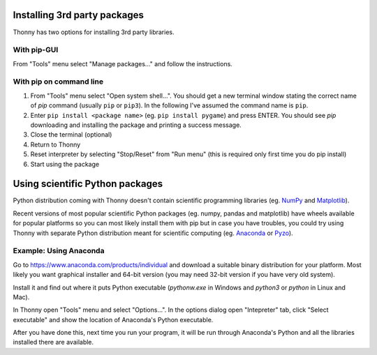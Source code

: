 Installing 3rd party packages
==============================
Thonny has two options for installing 3rd party libraries.

With pip-GUI
-------------
From "Tools" menu select "Manage packages..." and follow the instructions.

With pip on command line
------------------------
#. From "Tools" menu select "Open system shell...". You should get a new terminal window stating the correct name of *pip* command (usually ``pip`` or ``pip3``). In the following I've assumed the command name is ``pip``.
#. Enter ``pip install <package name>`` (eg. ``pip install pygame``) and press ENTER. You should see *pip* downloading and installing the package and printing a success message.
#. Close the terminal (optional)
#. Return to Thonny
#. Reset interpreter by selecting "Stop/Reset" from "Run menu" (this is required only first time you do pip install)
#. Start using the package


Using scientific Python packages
================================
Python distribution coming with Thonny doesn't contain scientific programming libraries 
(eg. `NumPy <http://numpy.org/>`_  and `Matplotlib <http://matplotlib.org/>`_). 

Recent versions of most popular scientific Python packages (eg. numpy, pandas and 
matplotlib) have wheels available for popular platforms so you can most likely install 
them with pip but in case you have troubles, you could try using Thonny with separate 
Python distribution meant for scientific computing 
(eg. `Anaconda <https://www.anaconda.com>`_
or `Pyzo <http://www.pyzo.org/>`_).


Example: Using Anaconda
------------------------------------
Go to https://www.anaconda.com/products/individual and download a suitable binary distribution for
your platform. Most likely you want graphical installer and 64-bit version (you may need 
32-bit version if you have very old system).

Install it and find out where it puts Python executable (*pythonw.exe* in Windows and 
*python3* or *python* in Linux and Mac).

In Thonny open "Tools" menu and select "Options...". In the options dialog open "Intepreter" 
tab, click "Select executable" and show the location of Anaconda's Python executable.

After you have done this, next time you run your program, it will be run through Anaconda's 
Python and all the libraries installed there are available.
